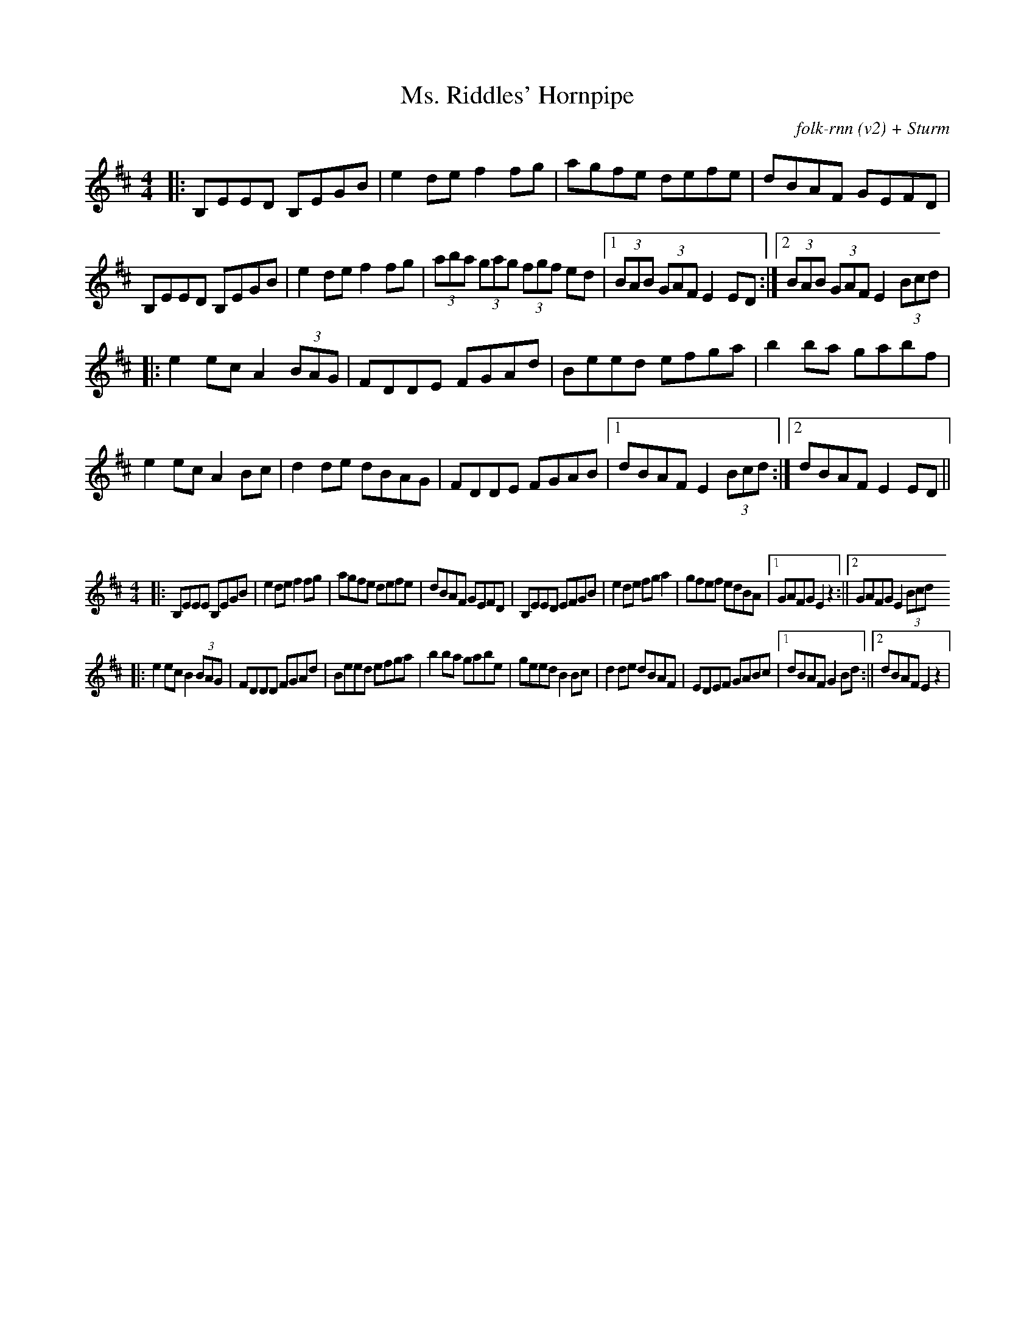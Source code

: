 X:1
T:Ms. Riddles' Hornpipe
C:folk-rnn (v2) + Sturm
M:4/4
K:Edor
|:B,EED B,EGB|e2de f2fg|agfe defe|dBAF GEFD|
B,EED B,EGB|e2de f2 fg|(3aba (3gag (3fgf ed|1 (3BAB (3GAF E2ED:|2(3BAB (3GAF E2(3Bcd|
|:e2ec A2(3BAG|FDDE FGAd|Beed efga| b2ba gabf|
e2ec A2Bc|d2de dBAG|FDDE FGAB|1 dBAF E2(3Bcd:|2dBAF E2ED||

X:2
%%scale 0.6
M:4/4
K:Edor
|:B,EEE B,EGB|e2de f2fg|agfe defe|dBAF GEFD|B,EED EFGB|e2de fga2|gfef edBA|1GAFG E2z2:||2GAFG E2(3Bcd
|:e2ec B2(3BAG|FDDD FGAd|Beed efga|b2ba gabe|geed B2Bc|d2de dBAF|EDEF GABc|1dBAF G2Bd:||2dBAF E2z2|
